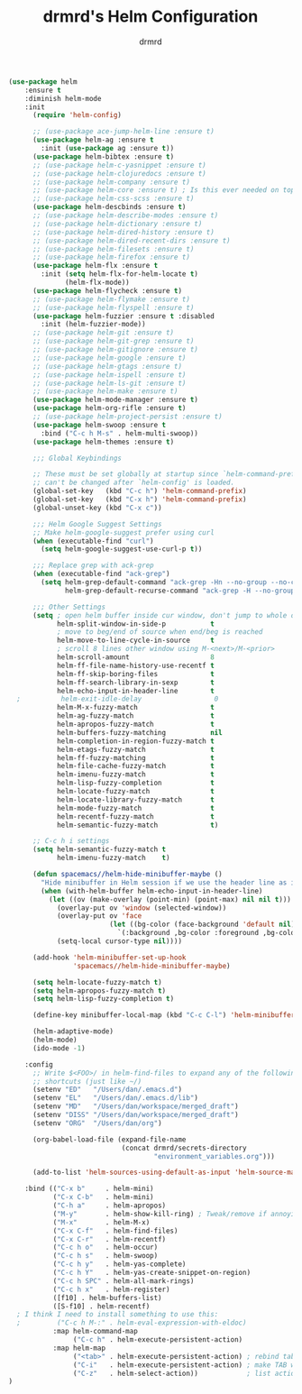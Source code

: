 #+TITLE: drmrd's Helm Configuration
#+AUTHOR: drmrd
#+OPTIONS: toc:nil num:nil ^:nil
#+PROPERTY: header-args    :comments link :eval query :results output silent
#+STARTUP: indent

#+SRC_NAME helm_use-package
#+BEGIN_SRC emacs-lisp
  (use-package helm
      :ensure t
      :diminish helm-mode
      :init
        (require 'helm-config)

        ;; (use-package ace-jump-helm-line :ensure t)
        (use-package helm-ag :ensure t
          :init (use-package ag :ensure t))
        (use-package helm-bibtex :ensure t)
        ;; (use-package helm-c-yasnippet :ensure t)
        ;; (use-package helm-clojuredocs :ensure t)
        ;; (use-package helm-company :ensure t)
        ;; (use-package helm-core :ensure t) ; Is this ever needed on top of helm?
        ;; (use-package helm-css-scss :ensure t)
        (use-package helm-descbinds :ensure t)
        ;; (use-package helm-describe-modes :ensure t)
        ;; (use-package helm-dictionary :ensure t)
        ;; (use-package helm-dired-history :ensure t)
        ;; (use-package helm-dired-recent-dirs :ensure t)
        ;; (use-package helm-filesets :ensure t)
        ;; (use-package helm-firefox :ensure t)
        (use-package helm-flx :ensure t
          :init (setq helm-flx-for-helm-locate t)
                (helm-flx-mode))
        (use-package helm-flycheck :ensure t)
        ;; (use-package helm-flymake :ensure t)
        ;; (use-package helm-flyspell :ensure t)
        (use-package helm-fuzzier :ensure t :disabled
          :init (helm-fuzzier-mode))
        ;; (use-package helm-git :ensure t)
        ;; (use-package helm-git-grep :ensure t)
        ;; (use-package helm-gitignore :ensure t)
        ;; (use-package helm-google :ensure t)
        ;; (use-package helm-gtags :ensure t)
        ;; (use-package helm-ispell :ensure t)
        ;; (use-package helm-ls-git :ensure t)
        ;; (use-package helm-make :ensure t)
        (use-package helm-mode-manager :ensure t)
        (use-package helm-org-rifle :ensure t)
        ;; (use-package helm-project-persist :ensure t)
        (use-package helm-swoop :ensure t
          :bind ("C-c h M-s" . helm-multi-swoop))
        (use-package helm-themes :ensure t)

        ;;; Global Keybindings

        ;; These must be set globally at startup since `helm-command-prefix-key'
        ;; can't be changed after `helm-config' is loaded.
        (global-set-key   (kbd "C-c h") 'helm-command-prefix)
        (global-set-key   (kbd "C-x h") 'helm-command-prefix)
        (global-unset-key (kbd "C-x c"))

        ;;; Helm Google Suggest Settings
        ;; Make helm-google-suggest prefer using curl
        (when (executable-find "curl")
          (setq helm-google-suggest-use-curl-p t))

        ;;; Replace grep with ack-grep
        (when (executable-find "ack-grep")
          (setq helm-grep-default-command "ack-grep -Hn --no-group --no-color %e %p %f"
                helm-grep-default-recurse-command "ack-grep -H --no-group --no-color %e %p %f"))

        ;;; Other Settings
        (setq ; open helm buffer inside cur window, don't jump to whole other window
              helm-split-window-in-side-p           t
              ; move to beg/end of source when end/beg is reached
              helm-move-to-line-cycle-in-source     t
              ; scroll 8 lines other window using M-<next>/M-<prior>
              helm-scroll-amount                    8
              helm-ff-file-name-history-use-recentf t
              helm-ff-skip-boring-files             t
              helm-ff-search-library-in-sexp        t
              helm-echo-input-in-header-line        t
    ;          helm-exit-idle-delay                  0
              helm-M-x-fuzzy-match                  t
              helm-ag-fuzzy-match                   t
              helm-apropos-fuzzy-match              t
              helm-buffers-fuzzy-matching           nil
              helm-completion-in-region-fuzzy-match t
              helm-etags-fuzzy-match                t
              helm-ff-fuzzy-matching                t
              helm-file-cache-fuzzy-match           t
              helm-imenu-fuzzy-match                t
              helm-lisp-fuzzy-completion            t
              helm-locate-fuzzy-match               t
              helm-locate-library-fuzzy-match       t
              helm-mode-fuzzy-match                 t
              helm-recentf-fuzzy-match              t
              helm-semantic-fuzzy-match             t)

        ;; C-c h i settings
        (setq helm-semantic-fuzzy-match t
              helm-imenu-fuzzy-match    t)

        (defun spacemacs//helm-hide-minibuffer-maybe ()
          "Hide minibuffer in Helm session if we use the header line as input field."
          (when (with-helm-buffer helm-echo-input-in-header-line)
            (let ((ov (make-overlay (point-min) (point-max) nil nil t)))
              (overlay-put ov 'window (selected-window))
              (overlay-put ov 'face
                           (let ((bg-color (face-background 'default nil)))
                             `(:background ,bg-color :foreground ,bg-color)))
              (setq-local cursor-type nil))))

        (add-hook 'helm-minibuffer-set-up-hook
                  'spacemacs//helm-hide-minibuffer-maybe)

        (setq helm-locate-fuzzy-match t)
        (setq helm-apropos-fuzzy-match t)
        (setq helm-lisp-fuzzy-completion t)

        (define-key minibuffer-local-map (kbd "C-c C-l") 'helm-minibuffer-history)

        (helm-adaptive-mode)
        (helm-mode)
        (ido-mode -1)

      :config
        ;; Write $<FOO>/ in helm-find-files to expand any of the following folder
        ;; shortcuts (just like ~/)
        (setenv "ED"   "/Users/dan/.emacs.d")
        (setenv "EL"   "/Users/dan/.emacs.d/lib")
        (setenv "MD"   "/Users/dan/workspace/merged_draft")
        (setenv "DISS" "/Users/dan/workspace/merged_draft")
        (setenv "ORG"  "/Users/dan/org")

        (org-babel-load-file (expand-file-name
                              (concat drmrd/secrets-directory
                                      "environment_variables.org")))

        (add-to-list 'helm-sources-using-default-as-input 'helm-source-man-pages)

      :bind (("C-x b"     . helm-mini)
             ("C-x C-b"   . helm-mini)
             ("C-h a"     . helm-apropos)
             ("M-y"       . helm-show-kill-ring) ; Tweak/remove if annoying
             ("M-x"       . helm-M-x)
             ("C-x C-f"   . helm-find-files)
             ("C-x C-r"   . helm-recentf)
             ("C-c h o"   . helm-occur)
             ("C-c h s"   . helm-swoop)
             ("C-c h y"   . helm-yas-complete)
             ("C-c h Y"   . helm-yas-create-snippet-on-region)
             ("C-c h SPC" . helm-all-mark-rings)
             ("C-c h x"   . helm-register)
             ([f10] . helm-buffers-list)
             ([S-f10] . helm-recentf)
    ; I think I need to install something to use this:
    ;         ("C-c h M-:" . helm-eval-expression-with-eldoc)
             :map helm-command-map
                  ("C-c h" . helm-execute-persistent-action)
             :map helm-map
                  ("<tab>" . helm-execute-persistent-action) ; rebind tab to run persistent action
                  ("C-i"   . helm-execute-persistent-action) ; make TAB work in terminal
                  ("C-z"   . helm-select-action))            ; list actions using C-z
  )
#+END_SRC
